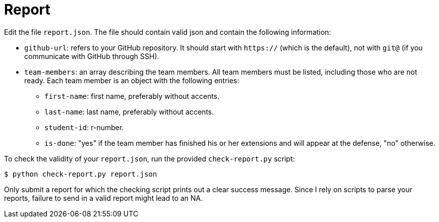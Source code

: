 = Report

Edit the file `report.json`. The file should contain valid json and contain the following information:

* `github-url`: refers to your GitHub repository. It should start with `https://` (which is the default), not with `git@` (if you communicate with GitHub through SSH).
* `team-members`: an array describing the team members.
  All team members must be listed, including those who are not ready.
  Each team member is an object with the following entries:
** `first-name`: first name, preferably without accents.
** `last-name`: last name, preferably without accents.
** `student-id`: r-number.
** `is-done`: "yes" if the team member has finished his or her extensions and will appear at the defense,
     "no" otherwise.

To check the validity of your `report.json`, run the provided `check-report.py` script:

[source,bash]
----
$ python check-report.py report.json
----

Only submit a report for which the checking script prints out a clear success message.
Since I rely on scripts to parse your reports, failure to send in a valid report might lead to an NA.
